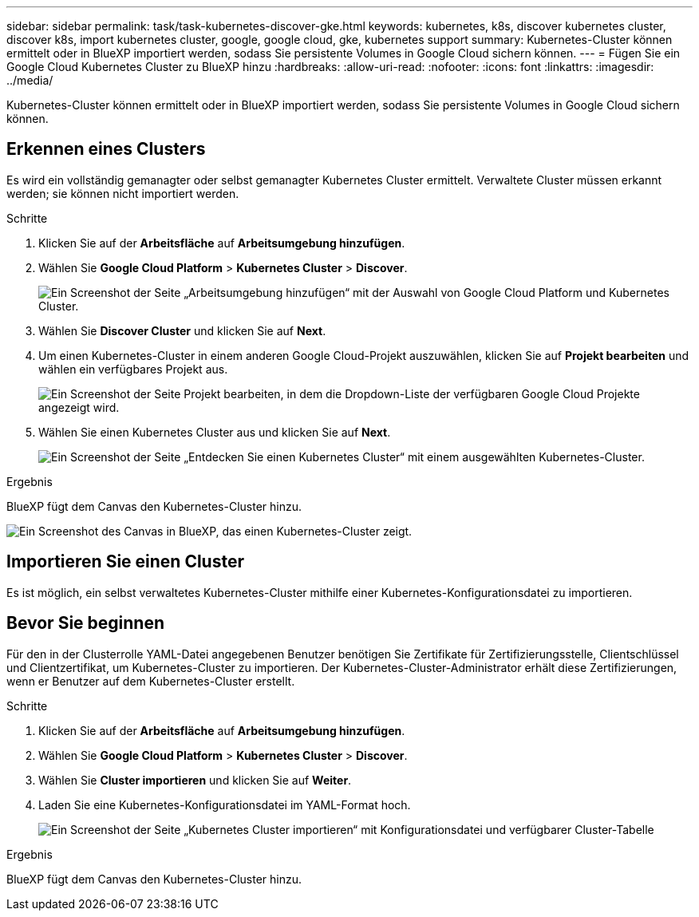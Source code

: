---
sidebar: sidebar 
permalink: task/task-kubernetes-discover-gke.html 
keywords: kubernetes, k8s, discover kubernetes cluster, discover k8s, import kubernetes cluster, google, google cloud, gke, kubernetes support 
summary: Kubernetes-Cluster können ermittelt oder in BlueXP importiert werden, sodass Sie persistente Volumes in Google Cloud sichern können. 
---
= Fügen Sie ein Google Cloud Kubernetes Cluster zu BlueXP hinzu
:hardbreaks:
:allow-uri-read: 
:nofooter: 
:icons: font
:linkattrs: 
:imagesdir: ../media/


[role="lead"]
Kubernetes-Cluster können ermittelt oder in BlueXP importiert werden, sodass Sie persistente Volumes in Google Cloud sichern können.



== Erkennen eines Clusters

Es wird ein vollständig gemanagter oder selbst gemanagter Kubernetes Cluster ermittelt. Verwaltete Cluster müssen erkannt werden; sie können nicht importiert werden.

.Schritte
. Klicken Sie auf der *Arbeitsfläche* auf *Arbeitsumgebung hinzufügen*.
. Wählen Sie *Google Cloud Platform* > *Kubernetes Cluster* > *Discover*.
+
image:screenshot-discover-kubernetes-gke.png["Ein Screenshot der Seite „Arbeitsumgebung hinzufügen“ mit der Auswahl von Google Cloud Platform und Kubernetes Cluster."]

. Wählen Sie *Discover Cluster* und klicken Sie auf *Next*.
. Um einen Kubernetes-Cluster in einem anderen Google Cloud-Projekt auszuwählen, klicken Sie auf *Projekt bearbeiten* und wählen ein verfügbares Projekt aus.
+
image:screenshot-k8s-gke-change-project.png["Ein Screenshot der Seite Projekt bearbeiten, in dem die Dropdown-Liste der verfügbaren Google Cloud Projekte angezeigt wird."]

. Wählen Sie einen Kubernetes Cluster aus und klicken Sie auf *Next*.
+
image:screenshot-k8s-gke-discover.png["Ein Screenshot der Seite „Entdecken Sie einen Kubernetes Cluster“ mit einem ausgewählten Kubernetes-Cluster."]



.Ergebnis
BlueXP fügt dem Canvas den Kubernetes-Cluster hinzu.

image:screenshot-k8s-gke-canvas.png["Ein Screenshot des Canvas in BlueXP, das einen Kubernetes-Cluster zeigt."]



== Importieren Sie einen Cluster

Es ist möglich, ein selbst verwaltetes Kubernetes-Cluster mithilfe einer Kubernetes-Konfigurationsdatei zu importieren.



== Bevor Sie beginnen

Für den in der Clusterrolle YAML-Datei angegebenen Benutzer benötigen Sie Zertifikate für Zertifizierungsstelle, Clientschlüssel und Clientzertifikat, um Kubernetes-Cluster zu importieren. Der Kubernetes-Cluster-Administrator erhält diese Zertifizierungen, wenn er Benutzer auf dem Kubernetes-Cluster erstellt.

.Schritte
. Klicken Sie auf der *Arbeitsfläche* auf *Arbeitsumgebung hinzufügen*.
. Wählen Sie *Google Cloud Platform* > *Kubernetes Cluster* > *Discover*.
. Wählen Sie *Cluster importieren* und klicken Sie auf *Weiter*.
. Laden Sie eine Kubernetes-Konfigurationsdatei im YAML-Format hoch.
+
image:screenshot-k8s-gke-import-1.png["Ein Screenshot der Seite „Kubernetes Cluster importieren“ mit Konfigurationsdatei und verfügbarer Cluster-Tabelle"]



.Ergebnis
BlueXP fügt dem Canvas den Kubernetes-Cluster hinzu.
